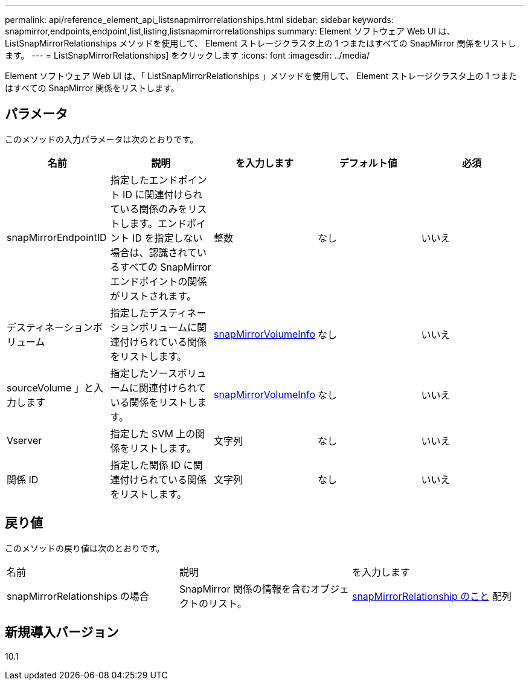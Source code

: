 ---
permalink: api/reference_element_api_listsnapmirrorrelationships.html 
sidebar: sidebar 
keywords: snapmirror,endpoints,endpoint,list,listing,listsnapmirrorrelationships 
summary: Element ソフトウェア Web UI は、 ListSnapMirrorRelationships メソッドを使用して、 Element ストレージクラスタ上の 1 つまたはすべての SnapMirror 関係をリストします。 
---
= ListSnapMirrorRelationships] をクリックします
:icons: font
:imagesdir: ../media/


[role="lead"]
Element ソフトウェア Web UI は、「 ListSnapMirrorRelationships 」メソッドを使用して、 Element ストレージクラスタ上の 1 つまたはすべての SnapMirror 関係をリストします。



== パラメータ

このメソッドの入力パラメータは次のとおりです。

|===
| 名前 | 説明 | を入力します | デフォルト値 | 必須 


 a| 
snapMirrorEndpointID
 a| 
指定したエンドポイント ID に関連付けられている関係のみをリストします。エンドポイント ID を指定しない場合は、認識されているすべての SnapMirror エンドポイントの関係がリストされます。
 a| 
整数
 a| 
なし
 a| 
いいえ



 a| 
デスティネーションボリューム
 a| 
指定したデスティネーションボリュームに関連付けられている関係をリストします。
 a| 
xref:reference_element_api_snapmirrorvolumeinfo.adoc[snapMirrorVolumeInfo]
 a| 
なし
 a| 
いいえ



 a| 
sourceVolume 」と入力します
 a| 
指定したソースボリュームに関連付けられている関係をリストします。
 a| 
xref:reference_element_api_snapmirrorvolumeinfo.adoc[snapMirrorVolumeInfo]
 a| 
なし
 a| 
いいえ



 a| 
Vserver
 a| 
指定した SVM 上の関係をリストします。
 a| 
文字列
 a| 
なし
 a| 
いいえ



 a| 
関係 ID
 a| 
指定した関係 ID に関連付けられている関係をリストします。
 a| 
文字列
 a| 
なし
 a| 
いいえ

|===


== 戻り値

このメソッドの戻り値は次のとおりです。

|===


| 名前 | 説明 | を入力します 


 a| 
snapMirrorRelationships の場合
 a| 
SnapMirror 関係の情報を含むオブジェクトのリスト。
 a| 
xref:reference_element_api_snapmirrorrelationship.adoc[snapMirrorRelationship のこと] 配列

|===


== 新規導入バージョン

10.1
